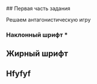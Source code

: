 # Решение антагонистической игры

## Первая часть задания

Решаем антагонистическую игру

*** Наклонный шрифт ***

** Жирный шрифт 
** Hfyfyf

